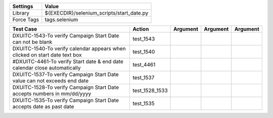 ====================== ============================================
Settings                  Value
====================== ============================================
Library                 ${EXECDIR}/selenium_scripts/start_date.py
Force Tags		        tags.selenium
====================== ============================================

========================================================================== ================================ ================================================================= ============================ ===================================
Test Case                                                                      Action                           Argument                                                        Argument                       Argument     
========================================================================== ================================ ================================================================= ============================ ===================================
DXUITC-1543-To verify Campaign Start Date can not be blank                    test_1543
DXUITC-1540-To verify calendar appears when clicked on start date text box    test_1540
#DXUITC-4461-To verify Start date & end date calendar close automatically      test_4461
DXUITC-1537-To verify Campaign Start Date value can not exceeds end date      test_1537
DXUITC-1528-To verify Campaign Start Date accepts numbers in mm/dd/yyyy       test_1528_1533
DXUITC-1535-To verify Campaign Start Date accepts date as past date           test_1535
========================================================================== ================================ ================================================================= ============================ ===================================
